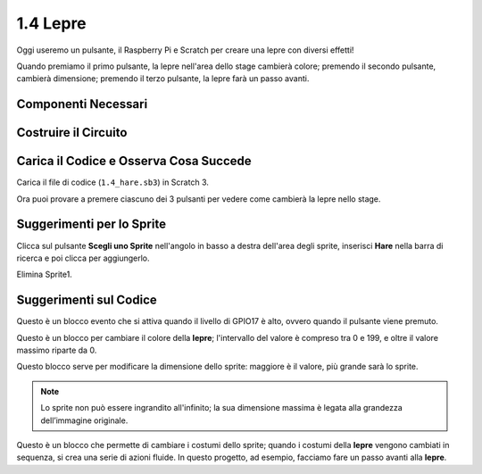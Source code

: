 .. nota:: 

    Ciao e benvenuto nella Community di appassionati di SunFounder Raspberry Pi, Arduino e ESP32 su Facebook! Approfondisci le tue conoscenze su Raspberry Pi, Arduino ed ESP32 insieme ad altri appassionati.

    **Perché unirsi?**

    - **Supporto Esperto**: Risolvi problemi post-vendita e sfide tecniche grazie all’aiuto della nostra comunità e del nostro team.
    - **Impara e Condividi**: Scambia consigli e tutorial per migliorare le tue abilità.
    - **Anteprime Esclusive**: Accedi in anticipo agli annunci dei nuovi prodotti e alle anteprime.
    - **Sconti Speciali**: Approfitta di sconti esclusivi sui nostri nuovi prodotti.
    - **Promozioni Festive e Giveaway**: Partecipa a promozioni festive e giveaway.

    👉 Pronto a esplorare e creare con noi? Clicca su [|link_sf_facebook|] e unisciti oggi stesso!

1.4 Lepre
==============

Oggi useremo un pulsante, il Raspberry Pi e Scratch per creare una lepre con diversi effetti!

Quando premiamo il primo pulsante, la lepre nell'area dello stage cambierà colore; premendo il secondo pulsante, cambierà dimensione; premendo il terzo pulsante, la lepre farà un passo avanti.

.. image:: img/1.4_header.png

Componenti Necessari
----------------------------

.. image:: img/1.4_list.png

Costruire il Circuito
------------------------

.. image:: img/1.4_scratch_button.png

Carica il Codice e Osserva Cosa Succede
-----------------------------------------

Carica il file di codice (``1.4_hare.sb3``) in Scratch 3.

Ora puoi provare a premere ciascuno dei 3 pulsanti per vedere come cambierà la lepre nello stage.


Suggerimenti per lo Sprite
-------------------------------

Clicca sul pulsante **Scegli uno Sprite** nell'angolo in basso a destra dell'area degli sprite, inserisci **Hare** nella barra di ricerca e poi clicca per aggiungerlo.

.. image:: img/1.4_button1.png

Elimina Sprite1.

.. image:: img/1.4_button2.png


Suggerimenti sul Codice
----------------------------

.. image:: img/1.4_button3.png
  :width: 400

Questo è un blocco evento che si attiva quando il livello di GPIO17 è alto, ovvero quando il pulsante viene premuto.

.. image:: img/1.4_button4.png
  :width: 400

Questo è un blocco per cambiare il colore della **lepre**; l'intervallo del valore è compreso tra 0 e 199, e oltre il valore massimo riparte da 0.

.. image:: img/1.4_button5.png
  :width: 250

Questo blocco serve per modificare la dimensione dello sprite: maggiore è il valore, più grande sarà lo sprite.

.. note::
  Lo sprite non può essere ingrandito all'infinito; la sua dimensione massima è legata alla grandezza dell’immagine originale.

.. image:: img/1.4_button6.png
  :width: 200

Questo è un blocco che permette di cambiare i costumi dello sprite; quando i costumi della **lepre** vengono cambiati in sequenza, si crea una serie di azioni fluide. In questo progetto, ad esempio, facciamo fare un passo avanti alla **lepre**.
